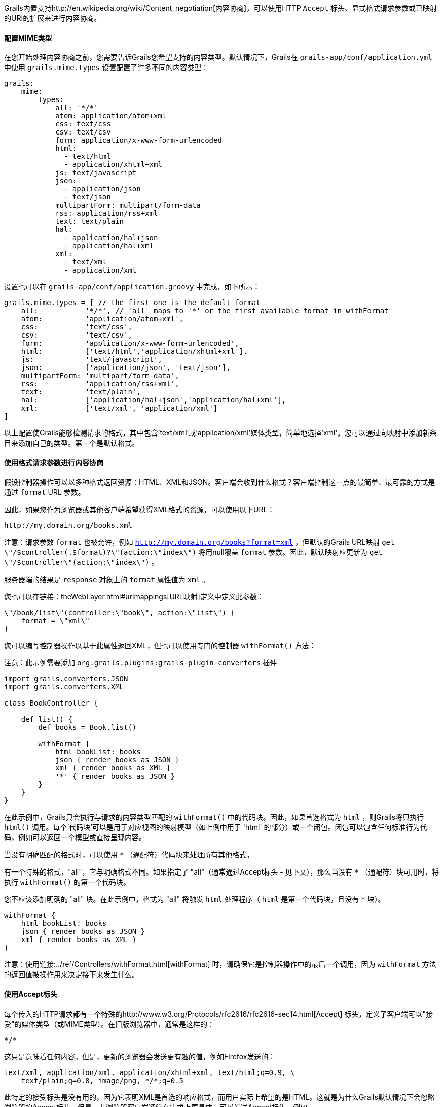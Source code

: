 Grails内置支持http://en.wikipedia.org/wiki/Content_negotiation[内容协商]，可以使用HTTP `Accept` 标头、显式格式请求参数或已映射的URI的扩展来进行内容协商。

==== 配置MIME类型

在您开始处理内容协商之前，您需要告诉Grails您希望支持的内容类型。默认情况下，Grails在 `grails-app/conf/application.yml` 中使用 `grails.mime.types` 设置配置了许多不同的内容类型：

[source,yaml]
----
grails:
    mime:
        types:
            all: '*/*'
            atom: application/atom+xml
            css: text/css
            csv: text/csv
            form: application/x-www-form-urlencoded
            html:
              - text/html
              - application/xhtml+xml
            js: text/javascript
            json:
              - application/json
              - text/json
            multipartForm: multipart/form-data
            rss: application/rss+xml
            text: text/plain
            hal:
              - application/hal+json
              - application/hal+xml
            xml:
              - text/xml
              - application/xml
----

设置也可以在 `grails-app/conf/application.groovy` 中完成，如下所示：

[source,groovy]
----
grails.mime.types = [ // the first one is the default format
    all:           '*/*', // 'all' maps to '*' or the first available format in withFormat
    atom:          'application/atom+xml',
    css:           'text/css',
    csv:           'text/csv',
    form:          'application/x-www-form-urlencoded',
    html:          ['text/html','application/xhtml+xml'],
    js:            'text/javascript',
    json:          ['application/json', 'text/json'],
    multipartForm: 'multipart/form-data',
    rss:           'application/rss+xml',
    text:          'text/plain',
    hal:           ['application/hal+json','application/hal+xml'],
    xml:           ['text/xml', 'application/xml']
]
----

以上配置使Grails能够检测请求的格式，其中包含'text/xml'或'application/xml'媒体类型，简单地选择'xml'。您可以通过向映射中添加新条目来添加自己的类型。第一个是默认格式。

==== 使用格式请求参数进行内容协商

假设控制器操作可以以多种格式返回资源：HTML、XML和JSON。客户端会收到什么格式？客户端控制这一点的最简单、最可靠的方式是通过 `format` URL 参数。

因此，如果您作为浏览器或其他客户端希望获得XML格式的资源，可以使用以下URL：

[source]
----
http://my.domain.org/books.xml
----

注意：请求参数 `format` 也被允许，例如 `http://my.domain.org/books?format=xml` ，但默认的Grails URL映射 `get \"/$controller(.$format)?\"(action:\"index\")` 将用null覆盖 `format` 参数。因此，默认映射应更新为 `get \"/$controller\"(action:\"index\")` 。

服务器端的结果是 `response` 对象上的 `format` 属性值为 `xml` 。

您也可以在链接：theWebLayer.html#urlmappings[URL映射]定义中定义此参数：

[source,groovy]
----
\"/book/list\"(controller:\"book\", action:\"list\") {
    format = \"xml\"
}
----

您可以编写控制器操作以基于此属性返回XML，但也可以使用专门的控制器 `withFormat()` 方法：

注意：此示例需要添加 `org.grails.plugins:grails-plugin-converters` 插件

[source,groovy]
----
import grails.converters.JSON
import grails.converters.XML

class BookController {

    def list() {
        def books = Book.list()

        withFormat {
            html bookList: books
            json { render books as JSON }
            xml { render books as XML }
            '*' { render books as JSON }
        }
    }
}
----

在此示例中，Grails只会执行与请求的内容类型匹配的 `withFormat()` 中的代码块。因此，如果首选格式为 `html` ，则Grails将只执行 `html()` 调用。每个'代码块'可以是用于对应视图的映射模型（如上例中用于 'html' 的部分）或一个闭包。闭包可以包含任何标准行为代码，例如可以返回一个模型或直接呈现内容。

当没有明确匹配的格式时，可以使用 `*` （通配符）代码块来处理所有其他格式。

有一个特殊的格式，"all"，它与明确格式不同。如果指定了 "all"（通常通过Accept标头 - 见下文），那么当没有 `*` （通配符）块可用时，将执行 `withFormat()` 的第一个代码块。

您不应该添加明确的 "all" 块。在此示例中，格式为 "all" 将触发 `html` 处理程序（ `html` 是第一个代码块，且没有 `*` 块）。

[source,groovy]
----
withFormat {
    html bookList: books
    json { render books as JSON }
    xml { render books as XML }
}
----

注意：使用链接:../ref/Controllers/withFormat.html[withFormat] 时，请确保它是控制器操作中的最后一个调用，因为 `withFormat` 方法的返回值被操作用来决定接下来发生什么。

==== 使用Accept标头

每个传入的HTTP请求都有一个特殊的http://www.w3.org/Protocols/rfc2616/rfc2616-sec14.html[Accept] 标头，定义了客户端可以"接受"的媒体类型（或MIME类型）。在旧版浏览器中，通常是这样的：

[source]
----
*/*
----

这只是意味着任何内容。但是，更新的浏览器会发送更有趣的值，例如Firefox发送的：

[source]
----
text/xml, application/xml, application/xhtml+xml, text/html;q=0.9, \
    text/plain;q=0.8, image/png, */*;q=0.5
----

此特定的接受标头是没有用的，因为它表明XML是首选的响应格式，而用户实际上希望的是HTML。这就是为什么Grails默认情况下会忽略浏览器的Accept标头。但是，非浏览器客户端通常在需求上更具体，可以发送Accept标头，例如

[source,groovy]
----
application/json
----

如前所述，Grails的默认配置是忽略浏览器的Accept标头。这是通过配置设置 `grails.mime.disable.accept.header.userAgents` 完成的，该设置用于检测主要呈现引擎并忽略其ACCEPT标头。这使Grails的内容协商可以继续为非浏览器客户端工作：

[source,groovy]
----
grails.mime.disable.accept.header.userAgents = ['Gecko', 'WebKit', 'Presto', 'Trident']
----

例如，如果看到上面的接受标头（'application/json'），那么将将 `format` 设为 `json` ，就像您期望的那样。当然，这也适用于 `withFormat()` 方法，方式与设置 `format` URL参数时一样（尽管URL参数优先）。

一个为 '\\*/\\*' 的接受标头将导致 `format` 属性的值为 `all` 。

注意：如果使用 accept 标头，但不包含任何注册的内容类型，Grails会假定是有问题的浏览器在发出请求，并设置HTML格式 - 请注意，这与其他内容协商模式的工作方式不同，因为其他模式会激活 "all" 格式！

==== 请求格式 vs. 响应格式

从Grails 2.0开始，有一个单独的请求格式和响应格式的概念。请求格式由 `CONTENT_TYPE` 标头确定，并通常用于检测传入请求是否可以解析为XML或JSON，而响应格式使用文件扩展名、格式参数或ACCEPT标头来尝试向客户端提供适当的响应。

链接：../ref/Controllers/withFormat.html[withFormat] 可用于控制器中处理响应格式的相关内容。如果要添加处理请求格式的逻辑，可以使用请求上可用的单独 `withFormat` 方法来完成：

[source,groovy]
----
request.withFormat {
    xml {
        // 读取XML
    }
    json {
        // 读取JSON
    }
}
----

==== 使用URI扩展进行内容协商

Grails还支持使用URI扩展进行内容协商。例如，给定以下URI：

[source]
----
/book/list.xml
----

这是因为默认URL映射定义如下：

[source,groovy]
----
\"/$controller/$action?/$id?(.$format)?\"{
----

注意路径中包含 `format` 变量。如果不希望使用文件扩展名进行内容协商，则可以简单地删除URL映射的此部分：

[source,groovy]
----
\"/$controller/$action?/$id?\"{
----


==== 测试内容协商

要测试单元测试或集成测试中的内容协商（请参阅链接：testing.html[测试]一节），可以操纵传入请求标头：

[source,groovy]
----
void testJavascriptOutput() {
    def controller = new TestController()
    controller.request.addHeader \"Accept\",
              \"text/javascript, text/html, application/xml, text/xml, */*\"

    controller.testAction()
    assertEquals \"alert('hello')\", controller.response.contentAsString
}
----

或者可以设置格式参数以实现类似效果：

[source,groovy]
----
void testJavascriptOutput() {
    def controller = new TestController()
    controller.params.format = 'js'

    controller.testAction()
    assertEquals \"alert('hello')\", controller.response.contentAsString
}
----